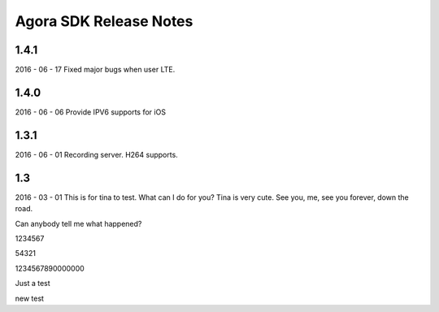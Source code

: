 Agora SDK Release Notes
=======================

1.4.1
-----
2016 - 06 - 17
Fixed major bugs when user LTE.

1.4.0
-----
2016 - 06 - 06
Provide IPV6 supports for iOS

1.3.1
-----
2016 - 06 - 01
Recording server.
H264 supports.


1.3
---
2016 - 03 - 01
This is for tina to test.
What can I do for you?
Tina is very cute.
See you, me, see you forever, down the road.

Can anybody tell me what happened?

1234567

54321



1234567890000000

Just a test

new test

